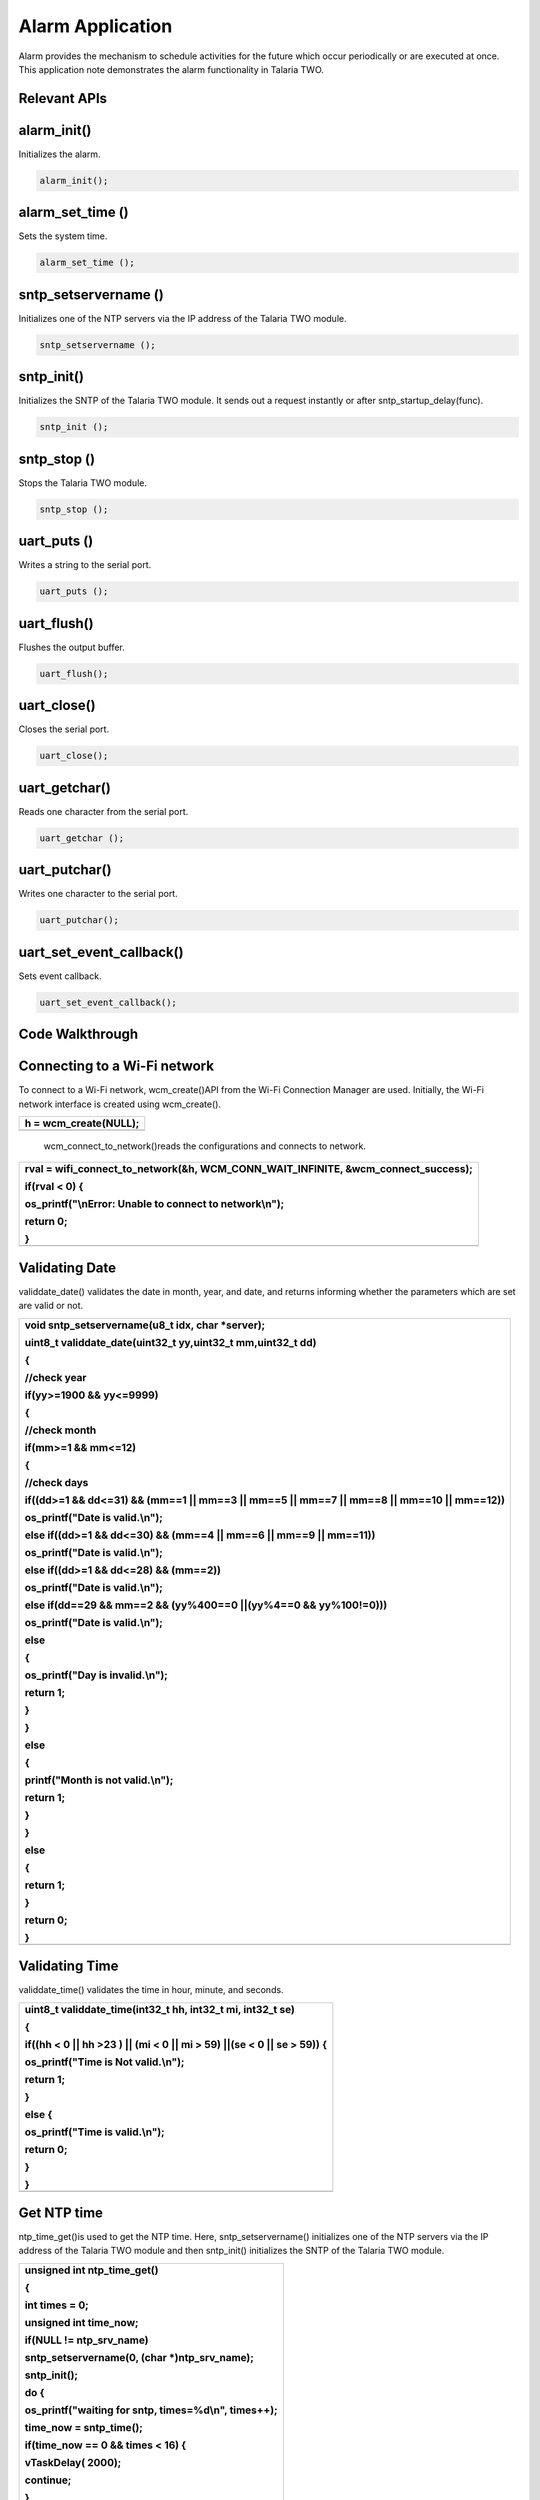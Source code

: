 .. _alarm app:

Alarm Application
-----------------

Alarm provides the mechanism to schedule activities for the future which
occur periodically or are executed at once. This application note
demonstrates the alarm functionality in Talaria TWO.

Relevant APIs
~~~~~~~~~~~~~~~~~~~~~~~~~~~~~~

alarm_init()
~~~~~~~~~~~~~~~~~~~~~~~~~~~~~~

Initializes the alarm.

.. code:: shell

      alarm_init();


alarm_set_time ()
~~~~~~~~~~~~~~~~~~~~~~~~~~~~~~

Sets the system time.

.. code:: shell

      alarm_set_time ();


sntp_setservername ()
~~~~~~~~~~~~~~~~~~~~~~~~~~~~~~

Initializes one of the NTP servers via the IP address of the Talaria TWO
module.

.. code:: shell

      sntp_setservername ();


sntp_init() 
~~~~~~~~~~~~~~~~~~~~~~~~~~~~~~

Initializes the SNTP of the Talaria TWO module. It sends out a request
instantly or after sntp_startup_delay(func).

.. code:: shell

      sntp_init ();


sntp_stop ()
~~~~~~~~~~~~~~~~~~~~~~~~~~~~~~

Stops the Talaria TWO module.

.. code:: shell

      sntp_stop ();

uart_puts ()
~~~~~~~~~~~~~~~~~~~~~~~~~~~~~~

Writes a string to the serial port.

.. code:: shell

      uart_puts ();


uart_flush()
~~~~~~~~~~~~~~~~~~~~~~~~~~~~~~

Flushes the output buffer.

.. code:: shell

      uart_flush();


uart_close()
~~~~~~~~~~~~~~~~~~~~~~~~~~~~~~

Closes the serial port.

.. code:: shell

      uart_close();


uart_getchar()
~~~~~~~~~~~~~~~~~~~~~~~~~~~~~~

Reads one character from the serial port.

.. code:: shell

      uart_getchar ();

uart_putchar()
~~~~~~~~~~~~~~~~~~~~~~~~~~~~~~

Writes one character to the serial port.

.. code:: shell

      uart_putchar();


uart_set_event_callback()
~~~~~~~~~~~~~~~~~~~~~~~~~~~~~~

Sets event callback.

.. code:: shell

      uart_set_event_callback();


Code Walkthrough
~~~~~~~~~~~~~~~~~~~~~~~~~~~~~~

Connecting to a Wi-Fi network
~~~~~~~~~~~~~~~~~~~~~~~~~~~~~~

To connect to a Wi-Fi network, wcm_create()API from the Wi-Fi Connection
Manager are used. Initially, the Wi-Fi network interface is created
using wcm_create().

+-----------------------------------------------------------------------+
| h = wcm_create(NULL);                                                 |
+=======================================================================+
+-----------------------------------------------------------------------+

..

   wcm_connect_to_network()reads the configurations and connects to
   network.

+-----------------------------------------------------------------------+
| rval = wifi_connect_to_network(&h, WCM_CONN_WAIT_INFINITE,            |
| &wcm_connect_success);                                                |
|                                                                       |
| if(rval < 0) {                                                        |
|                                                                       |
| os_printf("\\nError: Unable to connect to network\\n");               |
|                                                                       |
| return 0;                                                             |
|                                                                       |
| }                                                                     |
+=======================================================================+
+-----------------------------------------------------------------------+

Validating Date
~~~~~~~~~~~~~~~~~~~~~~~~~~~~~~

validdate_date() validates the date in month, year, and date, and
returns informing whether the parameters which are set are valid or not.

+-----------------------------------------------------------------------+
| void sntp_setservername(u8_t idx, char \*server);                     |
|                                                                       |
| uint8_t validdate_date(uint32_t yy,uint32_t mm,uint32_t dd)           |
|                                                                       |
| {                                                                     |
|                                                                       |
| //check year                                                          |
|                                                                       |
| if(yy>=1900 && yy<=9999)                                              |
|                                                                       |
| {                                                                     |
|                                                                       |
| //check month                                                         |
|                                                                       |
| if(mm>=1 && mm<=12)                                                   |
|                                                                       |
| {                                                                     |
|                                                                       |
| //check days                                                          |
|                                                                       |
| if((dd>=1 && dd<=31) && (mm==1 \|\| mm==3 \|\| mm==5 \|\| mm==7 \|\|  |
| mm==8 \|\| mm==10 \|\| mm==12))                                       |
|                                                                       |
| os_printf("Date is valid.\\n");                                       |
|                                                                       |
| else if((dd>=1 && dd<=30) && (mm==4 \|\| mm==6 \|\| mm==9 \|\|        |
| mm==11))                                                              |
|                                                                       |
| os_printf("Date is valid.\\n");                                       |
|                                                                       |
| else if((dd>=1 && dd<=28) && (mm==2))                                 |
|                                                                       |
| os_printf("Date is valid.\\n");                                       |
|                                                                       |
| else if(dd==29 && mm==2 && (yy%400==0 \||(yy%4==0 && yy%100!=0)))     |
|                                                                       |
| os_printf("Date is valid.\\n");                                       |
|                                                                       |
| else                                                                  |
|                                                                       |
| {                                                                     |
|                                                                       |
| os_printf("Day is invalid.\\n");                                      |
|                                                                       |
| return 1;                                                             |
|                                                                       |
| }                                                                     |
|                                                                       |
| }                                                                     |
|                                                                       |
| else                                                                  |
|                                                                       |
| {                                                                     |
|                                                                       |
| printf("Month is not valid.\\n");                                     |
|                                                                       |
| return 1;                                                             |
|                                                                       |
| }                                                                     |
|                                                                       |
| }                                                                     |
|                                                                       |
| else                                                                  |
|                                                                       |
| {                                                                     |
|                                                                       |
| return 1;                                                             |
|                                                                       |
| }                                                                     |
|                                                                       |
| return 0;                                                             |
|                                                                       |
| }                                                                     |
+=======================================================================+
+-----------------------------------------------------------------------+

Validating Time
~~~~~~~~~~~~~~~~~~~~~~~~~~~~~~

validdate_time() validates the time in hour, minute, and seconds.

+-----------------------------------------------------------------------+
| uint8_t validdate_time(int32_t hh, int32_t mi, int32_t se)            |
|                                                                       |
| {                                                                     |
|                                                                       |
| if((hh < 0 \|\| hh >23 ) \|\| (mi < 0 \|\| mi > 59) \||(se < 0 \|\|   |
| se > 59)) {                                                           |
|                                                                       |
| os_printf("Time is Not valid.\\n");                                   |
|                                                                       |
| return 1;                                                             |
|                                                                       |
| }                                                                     |
|                                                                       |
| else {                                                                |
|                                                                       |
| os_printf("Time is valid.\\n");                                       |
|                                                                       |
| return 0;                                                             |
|                                                                       |
| }                                                                     |
|                                                                       |
| }                                                                     |
+=======================================================================+
+-----------------------------------------------------------------------+

Get NTP time
~~~~~~~~~~~~~~~~~~~~~~~~~~~~~~

ntp_time_get()is used to get the NTP time. Here, sntp_setservername()
initializes one of the NTP servers via the IP address of the Talaria TWO
module and then sntp_init() initializes the SNTP of the Talaria TWO
module.

+-----------------------------------------------------------------------+
| unsigned int ntp_time_get()                                           |
|                                                                       |
| {                                                                     |
|                                                                       |
| int times = 0;                                                        |
|                                                                       |
| unsigned int time_now;                                                |
|                                                                       |
| if(NULL != ntp_srv_name)                                              |
|                                                                       |
| sntp_setservername(0, (char \*)ntp_srv_name);                         |
|                                                                       |
| sntp_init();                                                          |
|                                                                       |
| do {                                                                  |
|                                                                       |
| os_printf("waiting for sntp, times=%d\\n", times++);                  |
|                                                                       |
| time_now = sntp_time();                                               |
|                                                                       |
| if(time_now == 0 && times < 16) {                                     |
|                                                                       |
| vTaskDelay( 2000);                                                    |
|                                                                       |
| continue;                                                             |
|                                                                       |
| }                                                                     |
|                                                                       |
| else                                                                  |
|                                                                       |
| break;                                                                |
|                                                                       |
| } while(time_now == 0 && times < 10);                                 |
|                                                                       |
| sntp_stop();                                                          |
|                                                                       |
| return time_now;                                                      |
|                                                                       |
| }                                                                     |
+=======================================================================+
+-----------------------------------------------------------------------+

Read Input String from UART
~~~~~~~~~~~~~~~~~~~~~~~~~~~~~~

uart_getchar() and uart_putchar()reads and writes one character from
serial port.

+-----------------------------------------------------------------------+
| void get_string(uint8_t \*buffer, uint32_t len)                       |
|                                                                       |
| {                                                                     |
|                                                                       |
| int ch;                                                               |
|                                                                       |
| int chindex = 0;                                                      |
|                                                                       |
| uint8_t \*ptr = buffer;                                               |
|                                                                       |
| while(chindex < len) {                                                |
|                                                                       |
| ch = uart_getchar(uarthandle);                                        |
|                                                                       |
| if(ch == '\\r' \|\| ch == '\\n') {                                    |
|                                                                       |
| ptr[chindex++] = '\\0';                                               |
|                                                                       |
| return;                                                               |
|                                                                       |
| }                                                                     |
|                                                                       |
| else if(ch == '\\b')                                                  |
|                                                                       |
| {                                                                     |
|                                                                       |
| uart_putchar(uarthandle, ch);                                         |
|                                                                       |
| uart_putchar(uarthandle, ' ');                                        |
|                                                                       |
| uart_putchar(uarthandle, ch);                                         |
|                                                                       |
| chindex--;                                                            |
|                                                                       |
| }                                                                     |
|                                                                       |
| else {                                                                |
|                                                                       |
| uart_putchar(uarthandle, ch);                                         |
|                                                                       |
| ptr[chindex++] = ch;                                                  |
|                                                                       |
| }                                                                     |
|                                                                       |
| }                                                                     |
|                                                                       |
| }                                                                     |
+=======================================================================+
+-----------------------------------------------------------------------+

Alarm Callback
~~~~~~~~~~~~~~~~~~~~~~~~~~~~~~

User defined function alarm_user_cb()is used to set the alarm ID and the
argument. It prints the alarm ID and name, once the alarm is set.

+-----------------------------------------------------------------------+
| void                                                                  |
|                                                                       |
| alarm_user_cb(uint32_t id , uint8_t \*arg)                            |
|                                                                       |
| {                                                                     |
|                                                                       |
| char buffer[128];                                                     |
|                                                                       |
| os_printf("alarm_user_cb");                                           |
|                                                                       |
| snprintf(buffer, 256, "\\r\\n \*****Alarm:Id-%d:Name=%s \****\*", id, |
| arg);                                                                 |
|                                                                       |
| uart_puts(uarthandle, buffer);                                        |
+=======================================================================+
+-----------------------------------------------------------------------+

Alarm Display Callback
~~~~~~~~~~~~~~~~~~~~~~~~~~~~~~

User defined function alarm_display_cd() is used to display the alarm
information by printing the following:

1. Alarm ID

2. Name

3. Time

4. Type

5. If it is a repeating alarm or not.

+-----------------------------------------------------------------------+
| void                                                                  |
|                                                                       |
| alarm_display_cb(struct alarm_info \*ainfo)                           |
|                                                                       |
| {                                                                     |
|                                                                       |
| os_printf("alarm_display_cb");                                        |
|                                                                       |
| snprintf((char \*)buffer, 256," \\r\\nAlarm ID:%d                     |
| \\r\\nnName:%s\\r\\nAlarm Time:%s\\r\\nAlarm                          |
| Type:%s\\r\\nRepeat:%s\\r\\n",                                        |
|                                                                       |
| ainfo->alarm_id, ainfo->alarm_name, time_tostr((time_t                |
| \*)&ainfo->alarm_timesec),                                            |
|                                                                       |
| (ainfo->alarm_type == ALARM_TYPE_DAILY) ?"DAILY":"WEEKLY",            |
|                                                                       |
| (ainfo->alarm_repeat == 1) ? "Yes":"No");                             |
|                                                                       |
| uart_puts(uarthandle, buffer);                                        |
|                                                                       |
| }                                                                     |
+=======================================================================+
+-----------------------------------------------------------------------+

Suspend the System
~~~~~~~~~~~~~~~~~~~~~~~~~~~~~~

uart_suspend_enable()enables suspend and waits for the system to wakeup,
where os_vTaskDelay() suspends execution for the specified number of
milliseconds and uart_flush() flushes the output buffer.

+-----------------------------------------------------------------------+
| static void                                                           |
|                                                                       |
| uart_suspend_wait(struct uart \*u)                                    |
|                                                                       |
| {                                                                     |
|                                                                       |
| suspend = 1;                                                          |
|                                                                       |
| uart_suspend_enable(uarthandle);                                      |
|                                                                       |
| xSemaphoreTake(suspend_lock, portMAX_DELAY);                          |
|                                                                       |
| uart_suspend_disable(uarthandle);                                     |
|                                                                       |
| uart_buffer_clear(uarthandle);                                        |
|                                                                       |
| uart_puts(uarthandle, "Out of Sleep !!\\r\\n");                       |
|                                                                       |
| }                                                                     |
+=======================================================================+
+-----------------------------------------------------------------------+

Cases Supporting the Alarm Menu
~~~~~~~~~~~~~~~~~~~~~~~~~~~~~~

Case 0: Sleep Mode
~~~~~~~~~~~~~~~~~~~~~~~~~~~~~~

Puts Talaria TWO in sleep mode.

+-----------------------------------------------------------------------+
| case 0: /\*Sleep*/                                                    |
|                                                                       |
| {                                                                     |
|                                                                       |
| uart_flush(uarthandle);                                               |
|                                                                       |
| uart_set_event_callback(uarthandle, handle_event, NULL);              |
|                                                                       |
| uart_suspend_wait(uarthandle);                                        |
|                                                                       |
| break;                                                                |
|                                                                       |
| }                                                                     |
+=======================================================================+
+-----------------------------------------------------------------------+

Case 1: Wi-Fi Connection Status
~~~~~~~~~~~~~~~~~~~~~~~~~~~~~~

Checks for Wi-Fi connection status. If the link is up, then by using
ntp_time_get() NTP time in seconds will be printed. However, if the
Wi-Fi link is down, ntp_time_get() fails.

+-----------------------------------------------------------------------+
| case 1: /\*Get NTP time*/                                             |
|                                                                       |
| {                                                                     |
|                                                                       |
| /\*check wifi connection status*/                                     |
|                                                                       |
| wcm_get_status(alarm_wcm_handle, &wcmstat);                           |
|                                                                       |
| if(wcmstat.link_up) {                                                 |
|                                                                       |
| tim_now = ntp_time_get();                                             |
|                                                                       |
| os_printf("\\r\\n Ntp time:%d Sec", tim_now);                         |
|                                                                       |
| snprintf(buffer, 256, "\\r\\n NTP Time:%d sec\\r\\n", tim_now);       |
|                                                                       |
| uart_puts(uarthandle, buffer);                                        |
|                                                                       |
| }                                                                     |
|                                                                       |
| else {                                                                |
|                                                                       |
| snprintf(buffer, 256, "\\r\\n WIFI link down: Ntp time get failed");  |
|                                                                       |
| os_printf("%s", buffer);                                              |
|                                                                       |
| uart_puts(uarthandle, buffer);                                        |
|                                                                       |
| }                                                                     |
|                                                                       |
| break;                                                                |
|                                                                       |
| }                                                                     |
+=======================================================================+
+-----------------------------------------------------------------------+

Case 2: System Time
~~~~~~~~~~~~~~~~~~~~~~~~~~~~~~

gettimeofday()gets system time in seconds.

+-----------------------------------------------------------------------+
| case 2: /\*Get System time Seconds*/                                  |
|                                                                       |
| gettimeofday(&now, NULL);                                             |
|                                                                       |
| os_printf("\\r\\n time:%lld", now.tv_sec);                            |
|                                                                       |
| snprintf(buffer, 256, "\\r\\n System Time:%lld sec\\r\\n",            |
| now.tv_sec);                                                          |
|                                                                       |
| uart_puts(uarthandle, buffer);                                        |
|                                                                       |
| break;                                                                |
+=======================================================================+
+-----------------------------------------------------------------------+

Case 3: System Date and Time
~~~~~~~~~~~~~~~~~~~~~~~~~~~~~~

gettimeofday() gets system date and time, prints the date, day, time in
hour minute and seconds as per local time.

+-----------------------------------------------------------------------+
| case 3: /\*Get System Date and time*/                                 |
|                                                                       |
| {                                                                     |
|                                                                       |
| struct tm \*tm;                                                       |
|                                                                       |
| gettimeofday(&now, NULL);                                             |
|                                                                       |
| os_printf("\\r\\n time:%lld", now.tv_sec);                            |
|                                                                       |
| tm = localtime(&now.tv_sec);                                          |
|                                                                       |
| os_printf("\\r\\n timew:%d", tm->tm_hour);                            |
|                                                                       |
| strftime(buffer, 64, "%a %b %e %T %Y\\n", tm);                        |
|                                                                       |
| uart_puts(uarthandle, buffer);                                        |
|                                                                       |
| os_printf("\\r\\n Date:%s",time_tostr(&now.tv_sec));                  |
|                                                                       |
| break;                                                                |
|                                                                       |
| }                                                                     |
+=======================================================================+
+-----------------------------------------------------------------------+

Case 4: Set System Time
~~~~~~~~~~~~~~~~~~~~~~~~~~~~~~

Here, wcm_get_status()checks the Wi-Fi connection status. If the link is
up, ntp_time_get() gets the NTP time. If the link is down,
ntp_time_get()fails to get the NTP time.

Only if the NTP time is captured, the alarm can be set using
alarm_init(), after which alarm_set_time() will replace the system time
with the NTP time. This helps set the alarm for present date and time.

+-----------------------------------------------------------------------+
| case 4: /\*Set Sytem time with NTP time*/                             |
|                                                                       |
| {                                                                     |
|                                                                       |
| /\*check wifi connection status*/                                     |
|                                                                       |
| wcm_get_status(alarm_wcm_handle, &wcmstat);                           |
|                                                                       |
| if(wcmstat.link_up) {                                                 |
|                                                                       |
| tim_now = ntp_time_get();                                             |
|                                                                       |
| /\*initilaise the alarm only after setting the time*/                 |
|                                                                       |
| if(0 != tim_now) {                                                    |
|                                                                       |
| alarm_init();                                                         |
|                                                                       |
| alarm_set_time((uint64_t)tim_now);                                    |
|                                                                       |
| }                                                                     |
|                                                                       |
| }                                                                     |
|                                                                       |
| else {                                                                |
|                                                                       |
| snprintf(buffer, 256, "\\r\\n WIFI link down: Ntp time get failed");  |
|                                                                       |
| os_printf("%s", buffer);                                              |
|                                                                       |
| uart_puts(uarthandle, buffer);                                        |
|                                                                       |
| }                                                                     |
|                                                                       |
| break;                                                                |
|                                                                       |
| }                                                                     |
+=======================================================================+
+-----------------------------------------------------------------------+

Case 5: Set System Time in Seconds
~~~~~~~~~~~~~~~~~~~~~~~~~~~~~~

Sets system time in seconds. alarm_init() initializes the alarm and
alarm time is set using alarm_set_time().

+-----------------------------------------------------------------------+
| case 5: /\*Set Sytem time in seconds*/                                |
|                                                                       |
| {                                                                     |
|                                                                       |
| snprintf(buffer, 256, "\\r\\n Time(seconds):");                       |
|                                                                       |
| uart_puts(uarthandle, buffer);                                        |
|                                                                       |
| tim_now= get_num((uint8_t \*)buffer, 256, &status);                   |
|                                                                       |
| if(status < 0)                                                        |
|                                                                       |
| break;                                                                |
|                                                                       |
| /\*Initiliase alarm*/                                                 |
|                                                                       |
| alarm_init();                                                         |
|                                                                       |
| /\*Set Time*/                                                         |
|                                                                       |
| alarm_set_time((uint64_t)tim_now);                                    |
|                                                                       |
| break;                                                                |
|                                                                       |
| }                                                                     |
+=======================================================================+
+-----------------------------------------------------------------------+

Case 6: Set the Alarm
~~~~~~~~~~~~~~~~~~~~~~~~~~~~~~

Sets the alarm with an option to add the following:

1. alarm_time.tm_year – Year

2. alarm_time.tm_mon – Month (1-12)

3. alarm_time.tm_mday – Day (1-31)

4. alarm_time.tm_hour – Hour (0-23)

5. alarm_time.tm_min – Minute (0-59)

6. alarm_time.tm_sec – Second (0-59)

7. alarm_type – Can be set for:

   a. DAILY (0) or WEEKLY (1)

..

   If the alarm is set for daily, on the configured time, the alarm will
   be notified to the user on the serial console with a string
   containing the alarm ID and name, every day at the same time.

   If the alarm is set for weekly, on the configured time, the alarm
   will be notified to the user on the serial console with a string
   containing the alarm ID and name, every week at the same time.

b. Shot (0) or Repeat (1)

..

   If the alarm should be notified to the user only once on a DAILY or
   WEEKLY basis, then the “Shot” option should be selected.

   If the alarm should be periodically notified to the user on a DAILY
   or WEEKLY basis, then the “Repeat” option should be selected.

If the user enters a wrong value for the prompted options, an ‘Invalid’
followed by the option is printed on the terminal.

For example: ‘Invalid date, time’ is printed on the terminal.

If configuring of the alarm is not successful, ‘Alarm set failed’ is
printed. Else, the alarm ID is printed on the terminal.

+-----------------------------------------------------------------------+
| case 6: /\*Set Alarm*/                                                |
|                                                                       |
| { struct alarm_tm alarm_time;                                         |
|                                                                       |
| uint8_t alarm_type;                                                   |
|                                                                       |
| uint8_t periodic;                                                     |
|                                                                       |
| snprintf(buffer, 256, "\\r\\n Year:");                                |
|                                                                       |
| uart_puts(uarthandle, buffer);                                        |
|                                                                       |
| alarm_time.tm_year = get_num((uint8_t \*)buffer, 256, &status);       |
|                                                                       |
| if(status < 0)                                                        |
|                                                                       |
| break;                                                                |
|                                                                       |
| snprintf(buffer, 256, "\\r\\n Month(1-12):");                         |
|                                                                       |
| uart_puts(uarthandle, buffer);                                        |
|                                                                       |
| alarm_time.tm_mon = get_num((uint8_t \*)buffer,256, &status);         |
|                                                                       |
| if(status < 0)                                                        |
|                                                                       |
| break;                                                                |
|                                                                       |
| snprintf(buffer, 256, "\\r\\n Day(1-31):");                           |
|                                                                       |
| uart_puts(uarthandle, buffer);                                        |
|                                                                       |
| alarm_time.tm_mday = get_num((uint8_t \*)buffer, 256, &status);       |
|                                                                       |
| if(status < 0)                                                        |
|                                                                       |
| break;                                                                |
|                                                                       |
| if(validdate_date(alarm_time.tm_year, alarm_time.tm_mon,              |
| alarm_time.tm_mday))                                                  |
|                                                                       |
| {                                                                     |
|                                                                       |
| snprintf(buffer, 256, "\\r\\n Invalid Date");                         |
|                                                                       |
| uart_puts(uarthandle, buffer);                                        |
|                                                                       |
| break;                                                                |
|                                                                       |
| }                                                                     |
|                                                                       |
| snprintf(buffer, 256, "\\r\\n Hour(0-23):");                          |
|                                                                       |
| uart_puts(uarthandle, buffer);                                        |
|                                                                       |
| alarm_time.tm_hour = get_num((uint8_t \*)buffer, 256, &status);       |
|                                                                       |
| if(status < 0)                                                        |
|                                                                       |
| break;                                                                |
|                                                                       |
| snprintf(buffer, 256, "\\r\\n Min(0-59):");                           |
|                                                                       |
| uart_puts(uarthandle, buffer);                                        |
|                                                                       |
| alarm_time.tm_min = get_num((uint8_t \*)buffer, 256, &status);        |
|                                                                       |
| if(status < 0)                                                        |
|                                                                       |
| break;                                                                |
|                                                                       |
| snprintf(buffer, 256, "\\r\\n Sec(0-59):");                           |
|                                                                       |
| uart_puts(uarthandle, buffer);                                        |
|                                                                       |
| alarm_time.tm_sec = get_num((uint8_t \*)buffer, 256, &status);        |
|                                                                       |
| if(status < 0)                                                        |
|                                                                       |
| break;                                                                |
|                                                                       |
| if(validdate_time((int32_t)alarm_time.tm_hour,                        |
| (int32_t)alarm_time.tm_min, (int32_t)alarm_time.tm_sec))              |
|                                                                       |
| {                                                                     |
|                                                                       |
| snprintf(buffer, 256, "\\r\\n Invalid Time");                         |
|                                                                       |
| uart_puts(uarthandle, buffer);                                        |
|                                                                       |
| break;                                                                |
|                                                                       |
| }                                                                     |
|                                                                       |
| snprintf(buffer, 256, "\\r\\n Alarm Type(DAILY(0)/WEEKLY(1):");       |
|                                                                       |
| uart_puts(uarthandle, buffer);                                        |
|                                                                       |
| alarm_type = get_num((uint8_t \*)buffer, 256, &status);               |
|                                                                       |
| if((status < 0 ) \|\| (alarm_type < 0 \|\| alarm_type > 1))           |
|                                                                       |
| {                                                                     |
|                                                                       |
| status =-1;                                                           |
|                                                                       |
| break;                                                                |
|                                                                       |
| }                                                                     |
|                                                                       |
| snprintf(buffer, 256, "\\r\\n Repeat(One shot(0)/Repeat(1):");        |
|                                                                       |
| uart_puts(uarthandle, buffer);                                        |
|                                                                       |
| periodic = get_num((uint8_t \*)buffer, 256, &status);                 |
|                                                                       |
| if((status < 0)|\| (periodic < 0 \|\| periodic > 1) )                 |
|                                                                       |
| {                                                                     |
|                                                                       |
| status =-1;                                                           |
|                                                                       |
| break;                                                                |
|                                                                       |
| }                                                                     |
|                                                                       |
| snprintf(buffer, 256, "\\r\\n Name:");                                |
|                                                                       |
| uart_puts(uarthandle, buffer);                                        |
|                                                                       |
| get_string((uint8_t \*)buffer, 256);                                  |
|                                                                       |
| os_printf("\\r\\n alarm:%d:%d:%d:%d:%d:%d",alarm_time.tm_year,        |
| alarm_time.tm_mon, alarm_time.tm_mday,                                |
|                                                                       |
| alarm_time.tm_hour, alarm_time.tm_min, alarm_time.tm_sec);            |
|                                                                       |
| alarm_id = alarm_set(&alarm_time, alarm_type, periodic,               |
| (uint32_t)alarm_user_cb,                                              |
|                                                                       |
| (uint8_t \*)buffer);                                                  |
|                                                                       |
| if(alarm_id < 0) {                                                    |
|                                                                       |
| snprintf(buffer, 256, "\\r\\n Alarm set failed:%d\\r\\n", alarm_id);  |
|                                                                       |
| }                                                                     |
|                                                                       |
| else {                                                                |
|                                                                       |
| snprintf(buffer, 256, "\\r\\n Alarm ID:%d\\r\\n", alarm_id);          |
|                                                                       |
| }                                                                     |
|                                                                       |
| uart_puts(uarthandle, buffer);                                        |
|                                                                       |
| break;                                                                |
|                                                                       |
| }                                                                     |
+=======================================================================+
+-----------------------------------------------------------------------+

Case 7: Delete the Alarm
~~~~~~~~~~~~~~~~~~~~~~~~~~~~~~

Deletes the alarm. On checking the alarm ID, if it is more than 0, alarm
is deleted. However, if the alarm ID is less than 0, alarm deletion
fails.

+-----------------------------------------------------------------------+
| case 7: /\*Delete Alarm*/                                             |
|                                                                       |
| { snprintf(buffer, 256, "\\r\\n Alarm ID to Delete:");                |
|                                                                       |
| uart_puts(uarthandle, buffer);                                        |
|                                                                       |
| alarm_id = get_num((uint8_t \*)buffer, 256, &status);                 |
|                                                                       |
| if(status < 0)                                                        |
|                                                                       |
| break;                                                                |
|                                                                       |
| if(alarm_delete(alarm_id) < 0) {                                      |
|                                                                       |
| snprintf(buffer, 256, "\\r\\n Alarm Delete failed:%d\\r\\n",          |
| alarm_id);                                                            |
|                                                                       |
| }                                                                     |
|                                                                       |
| else {                                                                |
|                                                                       |
| snprintf(buffer, 256, "\\r\\n Alarm Deleted\\r\\n");                  |
|                                                                       |
| }                                                                     |
|                                                                       |
| uart_puts(uarthandle, buffer);                                        |
|                                                                       |
| break; }                                                              |
+=======================================================================+
+-----------------------------------------------------------------------+

Case 8: Display Configured Alarm
~~~~~~~~~~~~~~~~~~~~~~~~~~~~~~

Displays the configured alarm.

+-----------------------------------------------------------------------+
| case 8: /\*Display Alarm*/                                            |
|                                                                       |
| { alram_display((uint32_t)alarm_display_cb);                          |
|                                                                       |
| break; }                                                              |
|                                                                       |
| default:                                                              |
|                                                                       |
| break;                                                                |
+=======================================================================+
+-----------------------------------------------------------------------+

Running the Application
~~~~~~~~~~~~~~~~~~~~~~~~~~~~~~

Programming Talaria TWO 
~~~~~~~~~~~~~~~~~~~~~~~~~~~~~~

Program alarm.elf (*freertos_sdk_x.y\\apps\\alarm\\bin*) using the
Download tool:

1. Launch the Download tool provided with InnoPhase Talaria TWO SDK.

2. In the GUI window:

   a. Boot Target: Select the appropriate EVK from the drop-down

   b. ELF Input: Load the alarm.elf by clicking on Select ELF File.

   c. AP Options: Provide the SSID and Passphrase under AP Options to
      connect to an Access Point.

   d. Programming: Prog RAM or Prog Flash as per requirement.

For more details on using the Download tool, refer to the document:
UG_Download_Tool.pdf (path:
*freertos_sdk_x.y\\pc_tools\\Download_Tool\\doc*).

**Note**: x and y refer to the SDK release version. For example:
*freertos_sdk_2.5\\doc*.

Expected Output
~~~~~~~~~~~~~~~~~~~~~~~~~~~~~~

+-----------------------------------------------------------------------+
| Y-BOOT 208ef13 2019-07-22 12:26:54 -0500 790da1-b-7                   |
|                                                                       |
| ROM yoda-h0-rom-16-0-gd5a8e586                                        |
|                                                                       |
| FLASH:PWWWWWWAE                                                       |
|                                                                       |
| Build $Id: git-662bad0 $                                              |
|                                                                       |
| Flash detected. flash.hw.uuid: 39483937-3207-0080-0055-ffffffffffff   |
|                                                                       |
| Bootargs: ssid= InnoPhase_AE passphrase=Inno@1234                     |
|                                                                       |
| $App:git-a6bcf24                                                      |
|                                                                       |
| SDK Ver: FREERTOS_SDK_1.0                                             |
|                                                                       |
| Alarm Demo App                                                        |
|                                                                       |
| addr e0:69:3a:00:08:38                                                |
|                                                                       |
| Adding network: ssid = InnoPhase_AE : passphrase = Inno@1234          |
|                                                                       |
| Connecting to added network : InnoPhase_AE[0.961,039]                 |
| CONNECT:98:da:c4:73:b7:76 Channel:11 rssi:-32 dBm                     |
|                                                                       |
| wcm_notify_cb to App Layer - WCM_NOTIFY_MSG_LINK_UP                   |
|                                                                       |
| wcm_notify_cb to App Layer - WCM_NOTIFY_MSG_ADDRESS                   |
|                                                                       |
| [1.102,314] MYIP 192.168.0.130                                        |
|                                                                       |
| [1.102,479] IPv6 [fe80::e269:3aff:fe00:2c3c]-link                     |
|                                                                       |
| Connected to < InnoPhase_AE > network                                 |
+=======================================================================+
+-----------------------------------------------------------------------+

Evaluating the Application
~~~~~~~~~~~~~~~~~~~~~~~~~~~~~~

For this menu-driven application, UART is used as the interface to input
the menu options. Launch any of the serial terminal for example GTK term
or minicom with the following configurations:

**Note**: This application is supported on both Windows and Linux.

1. Baud Rate: 115200bps

2. Select the required port.

+-----------------------------------------------------------------------+
| /dev/ttyUSB\*                                                         |
+=======================================================================+
+-----------------------------------------------------------------------+

|image1|

Figure : Configuring the serial terminal

Once the application is flashed, reset the board, and observe the
following outputs on the console:

|image2|

Figure : Menu options - UART terminal

Subsequent sections show the different menu option configurations.

Put System in Sleep Mode 
~~~~~~~~~~~~~~~~~~~~~~~~~~~~~~

To put the system in sleep mode, set the option to 0. To wake Talaria
TWO up from sleep, send break(Clt+Shift+b).

|image3|

Figure : Put system in sleep mode

.. _get-ntp-time-1:

Get NTP Time
~~~~~~~~~~~~~~~~~~~~~~~~~~~~~~

To get NTP time in seconds, set the option to 1.

|image4|

Figure : Get NTP time

Get System Time
~~~~~~~~~~~~~~~~~~~~~~~~~~~~~~

To get system time in seconds, set the option to 2.

|image5|

Figure : Get system time

Get System Date and Time
~~~~~~~~~~~~~~~~~~~~~~~~~~~~~~

To get system date and time, set option to 3.

|A screenshot of a computer Description automatically generated|

Figure : Get system date and time

Set System Time with NTP Time
~~~~~~~~~~~~~~~~~~~~~~~~~~~~~~

To set system time with NTP time, set the option to 4. Use option 3 to
check if the time is set correctly.

|A screenshot of a computer program Description automatically generated|

Figure : Set system time with NTP time

Set System Time (Seconds)
~~~~~~~~~~~~~~~~~~~~~~~~~~~~~~

To set system time in seconds, set the option to 5.

**Note**: If the user needs to get back to the default system time, then
set the Time(seconds): to 0.

|A screen shot of a computer Description automatically generated|

Figure : Set system time in seconds

Set Alarm
~~~~~~~~~~~~~~~~~~~~~~~~~~~~~~

To set the alarm, set the option to 6. Once the alarm is successfully
set, the Alarm ID is generated. Multiple alarms can be set using this
option. For more information on setting the alarm, refer section 6.7.

|image6|

Figure : Set alarm

Delete Alarm
~~~~~~~~~~~~~~~~~~~~~~~~~~~~~~

To delete the alarm, set the option to 7. |image7|

Figure : Delete the alarm

Display All Alarms
~~~~~~~~~~~~~~~~~~~~~~~~~~~~~~

To display all the configured alarms, set the option to 8.

|image8|

Figure : Display all alarms

Alarm Expiry
~~~~~~~~~~~~~~~~~~~~~~~~~~~~~~

Once the alarm expires , the alarm ID and name is displayed on the
terminal, depending upon the configured time added in section 8.7.

|image9|

Figure : Alarm expiry

.. |image1| image:: media/image1.png
   :width: 4.72441in
   :height: 1.98766in
.. |image2| image:: media/image2.png
   :width: 5.51181in
   :height: 2.84442in
.. |image3| image:: media/image3.png
   :width: 6.69291in
   :height: 2.23418in
.. |image4| image:: media/image4.png
   :width: 6.69291in
   :height: 2.8183in
.. |image5| image:: media/image5.png
   :width: 6.69291in
   :height: 2.33066in
.. |A screenshot of a computer Description automatically generated| image:: media/image6.png
   :width: 6.69291in
   :height: 2.88036in
.. |A screenshot of a computer program Description automatically generated| image:: media/image7.png
   :width: 6.69291in
   :height: 4.87471in
.. |A screen shot of a computer Description automatically generated| image:: media/image8.png
   :width: 6.69291in
   :height: 2.71887in
.. |image6| image:: media/image9.png
   :width: 6.29921in
   :height: 3.60778in
.. |image7| image:: media/image10.png
   :width: 6.29921in
   :height: 2.67602in
.. |image8| image:: media/image11.png
   :width: 6.69291in
   :height: 3.17009in
.. |image9| image:: media/image12.png
   :width: 6.69291in
   :height: 2.32096in

